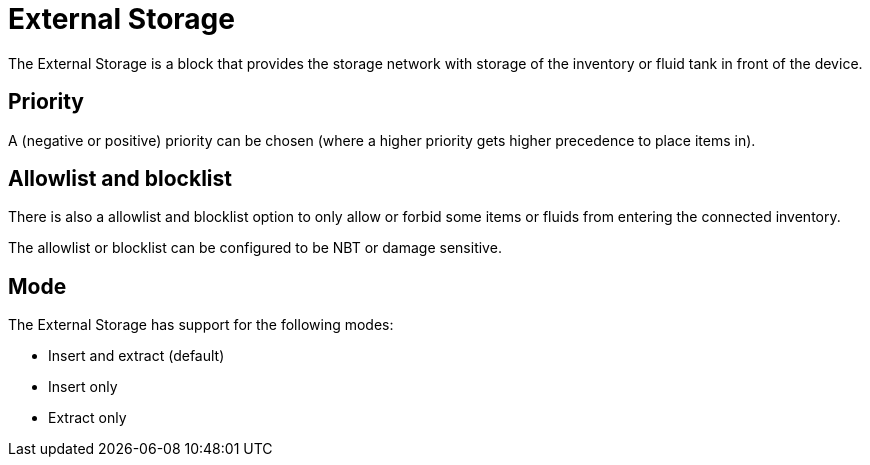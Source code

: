 = External Storage
:from: v0.3.0-alpha
:icon: external-storage.png

The {doctitle} is a block that provides the storage network with storage of the inventory or fluid tank in front of the device.

== Priority

A (negative or positive) priority can be chosen (where a higher priority gets higher precedence to place items in).

== Allowlist and blocklist

There is also a allowlist and blocklist option to only allow or forbid some items or fluids from entering the connected inventory.

The allowlist or blocklist can be configured to be NBT or damage sensitive.

== Mode

The {doctitle} has support for the following modes:

- Insert and extract (default)
- Insert only
- Extract only